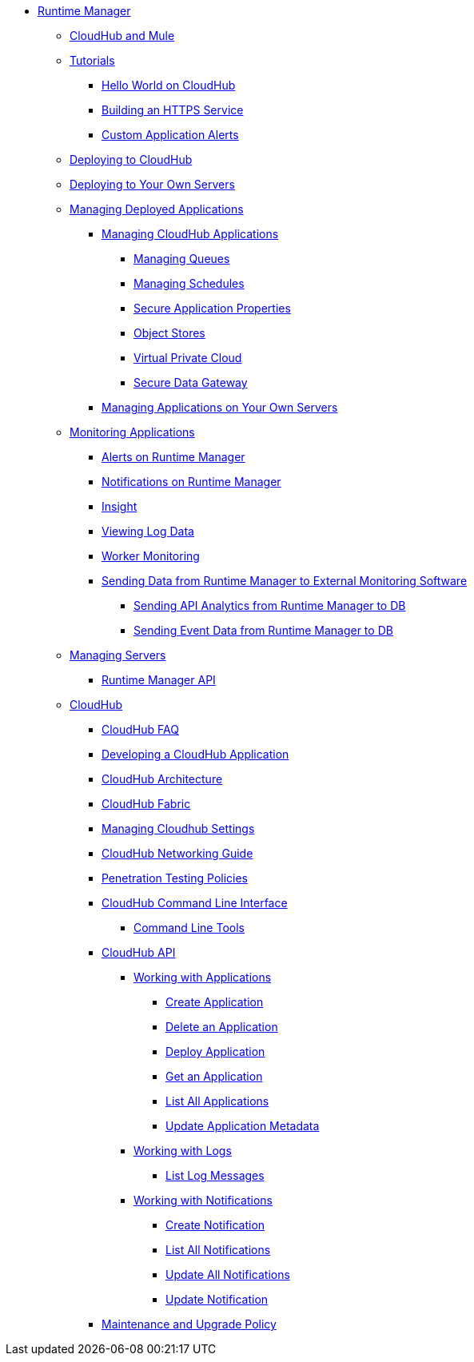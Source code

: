 // TOC File

* link:/runtime-manager/[Runtime Manager]
** link:/runtime-manager/cloudhub-and-mule[CloudHub and Mule]
** link:/runtime-manager/tutorials[Tutorials]
*** link:/runtime-manager/hello-world-on-cloudhub[Hello World on CloudHub]
*** link:/runtime-manager/building-an-https-service[Building an HTTPS Service]
*** link:/runtime-manager/custom-application-alerts[Custom Application Alerts]

** link:/runtime-manager/deploying-to-cloudhub[Deploying to CloudHub]
** link:/runtime-manager/deploying-to-your-own-servers[Deploying to Your Own Servers]
** link:/runtime-manager/managing-deployed-applications[Managing Deployed Applications]
*** link:/runtime-manager/managing-cloudhub-applications[Managing CloudHub Applications]
**** link:/runtime-manager/managing-queues[Managing Queues]
**** link:/runtime-manager/managing-schedules[Managing Schedules]
**** link:/runtime-manager/secure-application-properties[Secure Application Properties]
**** link:/runtime-manager/managing-application-data-with-object-stores[Object Stores]
**** link:/runtime-manager/virtual-private-cloud[Virtual Private Cloud]
**** link:/runtime-manager/secure-data-gateway[Secure Data Gateway]
+
////
**** link:/runtime-manager/autoscaling-in-cloudhub[Autoscaling in CloudHub]
////
*** link:/runtime-manager/managing-applications-on-your-own-servers[Managing Applications on Your Own Servers]
** link:/runtime-manager/monitoring-applications[Monitoring Applications]
*** link:/runtime-manager/alerts-on-runtime-manager[Alerts on Runtime Manager]
*** link:/runtime-manager/notifications-on-runtime-manager[Notifications on Runtime Manager]
*** link:/runtime-manager/insight[Insight]
*** link:/runtime-manager/viewing-log-data[Viewing Log Data]
*** link:/runtime-manager/worker-monitoring[Worker Monitoring]
*** link:/runtime-manager/sending-data-from-arm-to-external-monitoring-software[Sending Data from Runtime Manager to External Monitoring Software]
**** link:/runtime-manager/sending-api-analytics-from-arm-to-db[Sending API Analytics from Runtime Manager to DB]
**** link:/runtime-manager/sending-event-data-from-arm-to-db[Sending Event Data from Runtime Manager to DB]
** link:/runtime-manager/managing-servers[Managing Servers]
*** link:/runtime-manager/runtime-manager-api[Runtime Manager API]
** link:/runtime-manager/cloudhub[CloudHub]
*** link:/runtime-manager/cloudhub-faq[CloudHub FAQ]
*** link:/runtime-manager/developing-a-cloudhub-application[Developing a CloudHub Application]
*** link:/runtime-manager/cloudhub-architecture[CloudHub Architecture]
*** link:/runtime-manager/cloudhub-fabric[CloudHub Fabric]
*** link:/runtime-manager/managing-cloudhub-specific-settings[Managing Cloudhub Settings]
*** link:/runtime-manager/cloudhub-networking-guide[CloudHub Networking Guide]
*** link:/runtime-manager/penetration-testing-policies[Penetration Testing Policies]
*** link:/runtime-manager/cloudhub-cli[CloudHub Command Line Interface]
**** link:/runtime-manager/command-line-tools[Command Line Tools]
*** link:/runtime-manager/cloudhub-api[CloudHub API]
**** link:/runtime-manager/working-with-applications[Working with Applications]
***** link:/runtime-manager/create-application[Create Application]
***** link:/runtime-manager/delete-application[Delete an Application]
***** link:/runtime-manager/deploy-application[Deploy Application]
***** link:/runtime-manager/get-application[Get an Application]
***** link:/runtime-manager/list-all-applications[List All Applications]
***** link:/runtime-manager/update-application-metadata[Update Application Metadata]
**** link:/runtime-manager/logs[Working with Logs]
***** link:/runtime-manager/list-all-logs[List Log Messages]
**** link:/runtime-manager/notifications[Working with Notifications]
***** link:/runtime-manager/create-notification[Create Notification]
***** link:/runtime-manager/list-notifications[List All Notifications]
***** link:/runtime-manager/update-all-notifications[Update All Notifications]
***** link:/runtime-manager/update-notification[Update Notification]
*** link:/runtime-manager/maintenance-and-upgrade-policy[Maintenance and Upgrade Policy]
